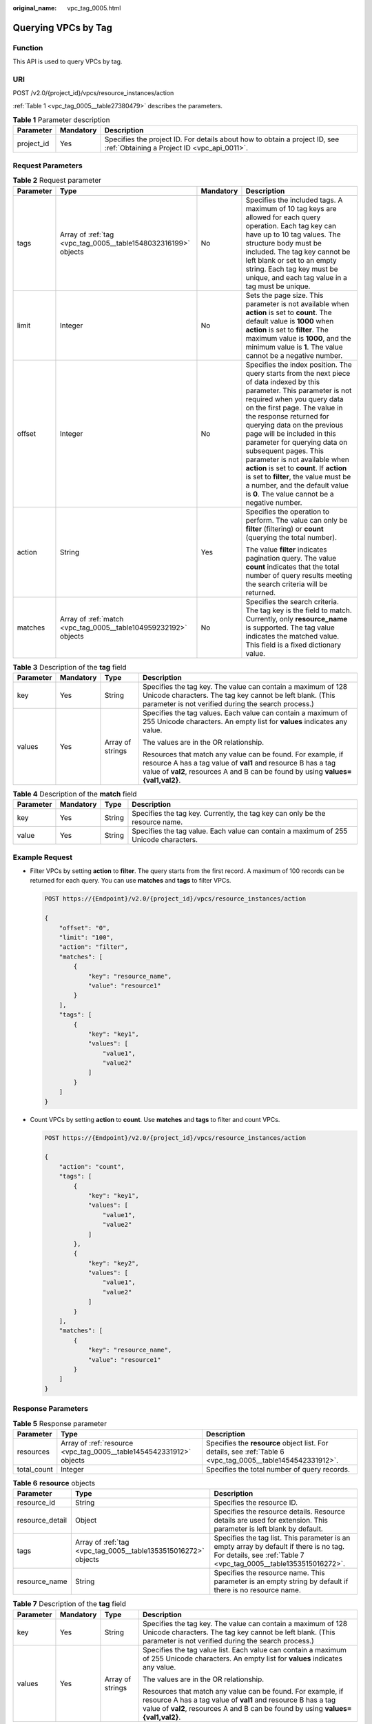 :original_name: vpc_tag_0005.html

.. _vpc_tag_0005:

Querying VPCs by Tag
====================

Function
--------

This API is used to query VPCs by tag.

URI
---

POST /v2.0/{project_id}/vpcs/resource_instances/action

:ref:`Table 1 <vpc_tag_0005__table27380479>` describes the parameters.

.. _vpc_tag_0005__table27380479:

.. table:: **Table 1** Parameter description

   +------------+-----------+---------------------------------------------------------------------------------------------------------------------------+
   | Parameter  | Mandatory | Description                                                                                                               |
   +============+===========+===========================================================================================================================+
   | project_id | Yes       | Specifies the project ID. For details about how to obtain a project ID, see :ref:`Obtaining a Project ID <vpc_api_0011>`. |
   +------------+-----------+---------------------------------------------------------------------------------------------------------------------------+

Request Parameters
------------------

.. table:: **Table 2** Request parameter

   +-----------------+-----------------------------------------------------------------+-----------------+---------------------------------------------------------------------------------------------------------------------------------------------------------------------------------------------------------------------------------------------------------------------------------------------------------------------------------------------------------------------------------------------------------------------------------------------------------------------------------------------------------------------------------------------+
   | Parameter       | Type                                                            | Mandatory       | Description                                                                                                                                                                                                                                                                                                                                                                                                                                                                                                                                 |
   +=================+=================================================================+=================+=============================================================================================================================================================================================================================================================================================================================================================================================================================================================================================================================================+
   | tags            | Array of :ref:`tag <vpc_tag_0005__table1548032316199>` objects  | No              | Specifies the included tags. A maximum of 10 tag keys are allowed for each query operation. Each tag key can have up to 10 tag values. The structure body must be included. The tag key cannot be left blank or set to an empty string. Each tag key must be unique, and each tag value in a tag must be unique.                                                                                                                                                                                                                            |
   +-----------------+-----------------------------------------------------------------+-----------------+---------------------------------------------------------------------------------------------------------------------------------------------------------------------------------------------------------------------------------------------------------------------------------------------------------------------------------------------------------------------------------------------------------------------------------------------------------------------------------------------------------------------------------------------+
   | limit           | Integer                                                         | No              | Sets the page size. This parameter is not available when **action** is set to **count**. The default value is **1000** when **action** is set to **filter**. The maximum value is **1000**, and the minimum value is **1**. The value cannot be a negative number.                                                                                                                                                                                                                                                                          |
   +-----------------+-----------------------------------------------------------------+-----------------+---------------------------------------------------------------------------------------------------------------------------------------------------------------------------------------------------------------------------------------------------------------------------------------------------------------------------------------------------------------------------------------------------------------------------------------------------------------------------------------------------------------------------------------------+
   | offset          | Integer                                                         | No              | Specifies the index position. The query starts from the next piece of data indexed by this parameter. This parameter is not required when you query data on the first page. The value in the response returned for querying data on the previous page will be included in this parameter for querying data on subsequent pages. This parameter is not available when **action** is set to **count**. If **action** is set to **filter**, the value must be a number, and the default value is **0**. The value cannot be a negative number. |
   +-----------------+-----------------------------------------------------------------+-----------------+---------------------------------------------------------------------------------------------------------------------------------------------------------------------------------------------------------------------------------------------------------------------------------------------------------------------------------------------------------------------------------------------------------------------------------------------------------------------------------------------------------------------------------------------+
   | action          | String                                                          | Yes             | Specifies the operation to perform. The value can only be **filter** (filtering) or **count** (querying the total number).                                                                                                                                                                                                                                                                                                                                                                                                                  |
   |                 |                                                                 |                 |                                                                                                                                                                                                                                                                                                                                                                                                                                                                                                                                             |
   |                 |                                                                 |                 | The value **filter** indicates pagination query. The value **count** indicates that the total number of query results meeting the search criteria will be returned.                                                                                                                                                                                                                                                                                                                                                                         |
   +-----------------+-----------------------------------------------------------------+-----------------+---------------------------------------------------------------------------------------------------------------------------------------------------------------------------------------------------------------------------------------------------------------------------------------------------------------------------------------------------------------------------------------------------------------------------------------------------------------------------------------------------------------------------------------------+
   | matches         | Array of :ref:`match <vpc_tag_0005__table104959232192>` objects | No              | Specifies the search criteria. The tag key is the field to match. Currently, only **resource_name** is supported. The tag value indicates the matched value. This field is a fixed dictionary value.                                                                                                                                                                                                                                                                                                                                        |
   +-----------------+-----------------------------------------------------------------+-----------------+---------------------------------------------------------------------------------------------------------------------------------------------------------------------------------------------------------------------------------------------------------------------------------------------------------------------------------------------------------------------------------------------------------------------------------------------------------------------------------------------------------------------------------------------+

.. _vpc_tag_0005__table1548032316199:

.. table:: **Table 3** Description of the **tag** field

   +-----------------+-----------------+------------------+-----------------------------------------------------------------------------------------------------------------------------------------------------------------------------------------------------------------+
   | Parameter       | Mandatory       | Type             | Description                                                                                                                                                                                                     |
   +=================+=================+==================+=================================================================================================================================================================================================================+
   | key             | Yes             | String           | Specifies the tag key. The value can contain a maximum of 128 Unicode characters. The tag key cannot be left blank. (This parameter is not verified during the search process.)                                 |
   +-----------------+-----------------+------------------+-----------------------------------------------------------------------------------------------------------------------------------------------------------------------------------------------------------------+
   | values          | Yes             | Array of strings | Specifies the tag values. Each value can contain a maximum of 255 Unicode characters. An empty list for **values** indicates any value.                                                                         |
   |                 |                 |                  |                                                                                                                                                                                                                 |
   |                 |                 |                  | The values are in the OR relationship.                                                                                                                                                                          |
   |                 |                 |                  |                                                                                                                                                                                                                 |
   |                 |                 |                  | Resources that match any value can be found. For example, if resource A has a tag value of **val1** and resource B has a tag value of **val2**, resources A and B can be found by using **values={val1,val2}**. |
   +-----------------+-----------------+------------------+-----------------------------------------------------------------------------------------------------------------------------------------------------------------------------------------------------------------+

.. _vpc_tag_0005__table104959232192:

.. table:: **Table 4** Description of the **match** field

   +-----------+-----------+--------+--------------------------------------------------------------------------------------+
   | Parameter | Mandatory | Type   | Description                                                                          |
   +===========+===========+========+======================================================================================+
   | key       | Yes       | String | Specifies the tag key. Currently, the tag key can only be the resource name.         |
   +-----------+-----------+--------+--------------------------------------------------------------------------------------+
   | value     | Yes       | String | Specifies the tag value. Each value can contain a maximum of 255 Unicode characters. |
   +-----------+-----------+--------+--------------------------------------------------------------------------------------+

Example Request
---------------

-  Filter VPCs by setting **action** to **filter**. The query starts from the first record. A maximum of 100 records can be returned for each query. You can use **matches** and **tags** to filter VPCs.

   .. code-block:: text

      POST https://{Endpoint}/v2.0/{project_id}/vpcs/resource_instances/action

      {
          "offset": "0",
          "limit": "100",
          "action": "filter",
          "matches": [
              {
                  "key": "resource_name",
                  "value": "resource1"
              }
          ],
          "tags": [
              {
                  "key": "key1",
                  "values": [
                      "value1",
                      "value2"
                  ]
              }
          ]
      }

-  Count VPCs by setting **action** to **count**. Use **matches** and **tags** to filter and count VPCs.

   .. code-block:: text

      POST https://{Endpoint}/v2.0/{project_id}/vpcs/resource_instances/action

      {
          "action": "count",
          "tags": [
              {
                  "key": "key1",
                  "values": [
                      "value1",
                      "value2"
                  ]
              },
              {
                  "key": "key2",
                  "values": [
                      "value1",
                      "value2"
                  ]
              }
          ],
          "matches": [
              {
                  "key": "resource_name",
                  "value": "resource1"
              }
          ]
      }

Response Parameters
-------------------

.. table:: **Table 5** Response parameter

   +-------------+---------------------------------------------------------------------+-------------------------------------------------------------------------------------------------------------+
   | Parameter   | Type                                                                | Description                                                                                                 |
   +=============+=====================================================================+=============================================================================================================+
   | resources   | Array of :ref:`resource <vpc_tag_0005__table1454542331912>` objects | Specifies the **resource** object list. For details, see :ref:`Table 6 <vpc_tag_0005__table1454542331912>`. |
   +-------------+---------------------------------------------------------------------+-------------------------------------------------------------------------------------------------------------+
   | total_count | Integer                                                             | Specifies the total number of query records.                                                                |
   +-------------+---------------------------------------------------------------------+-------------------------------------------------------------------------------------------------------------+

.. _vpc_tag_0005__table1454542331912:

.. table:: **Table 6** **resource** objects

   +-----------------+----------------------------------------------------------------+-------------------------------------------------------------------------------------------------------------------------------------------------------------+
   | Parameter       | Type                                                           | Description                                                                                                                                                 |
   +=================+================================================================+=============================================================================================================================================================+
   | resource_id     | String                                                         | Specifies the resource ID.                                                                                                                                  |
   +-----------------+----------------------------------------------------------------+-------------------------------------------------------------------------------------------------------------------------------------------------------------+
   | resource_detail | Object                                                         | Specifies the resource details. Resource details are used for extension. This parameter is left blank by default.                                           |
   +-----------------+----------------------------------------------------------------+-------------------------------------------------------------------------------------------------------------------------------------------------------------+
   | tags            | Array of :ref:`tag <vpc_tag_0005__table1353515016272>` objects | Specifies the tag list. This parameter is an empty array by default if there is no tag. For details, see :ref:`Table 7 <vpc_tag_0005__table1353515016272>`. |
   +-----------------+----------------------------------------------------------------+-------------------------------------------------------------------------------------------------------------------------------------------------------------+
   | resource_name   | String                                                         | Specifies the resource name. This parameter is an empty string by default if there is no resource name.                                                     |
   +-----------------+----------------------------------------------------------------+-------------------------------------------------------------------------------------------------------------------------------------------------------------+

.. _vpc_tag_0005__table1353515016272:

.. table:: **Table 7** Description of the **tag** field

   +-----------------+-----------------+------------------+-----------------------------------------------------------------------------------------------------------------------------------------------------------------------------------------------------------------+
   | Parameter       | Mandatory       | Type             | Description                                                                                                                                                                                                     |
   +=================+=================+==================+=================================================================================================================================================================================================================+
   | key             | Yes             | String           | Specifies the tag key. The value can contain a maximum of 128 Unicode characters. The tag key cannot be left blank. (This parameter is not verified during the search process.)                                 |
   +-----------------+-----------------+------------------+-----------------------------------------------------------------------------------------------------------------------------------------------------------------------------------------------------------------+
   | values          | Yes             | Array of strings | Specifies the tag value list. Each value can contain a maximum of 255 Unicode characters. An empty list for **values** indicates any value.                                                                     |
   |                 |                 |                  |                                                                                                                                                                                                                 |
   |                 |                 |                  | The values are in the OR relationship.                                                                                                                                                                          |
   |                 |                 |                  |                                                                                                                                                                                                                 |
   |                 |                 |                  | Resources that match any value can be found. For example, if resource A has a tag value of **val1** and resource B has a tag value of **val2**, resources A and B can be found by using **values={val1,val2}**. |
   +-----------------+-----------------+------------------+-----------------------------------------------------------------------------------------------------------------------------------------------------------------------------------------------------------------+

Example Response
----------------

-  When **action** is set to **filter**:

   .. code-block::

      {
            "resources": [
               {
                  "resource_detail": null,
                  "resource_id": "cdfs_cefs_wesas_12_dsad",
                  "resource_name": "resouece1",
                  "tags": [
                      {
                         "key": "key1",
                         "value": "value1"
                      },
                      {
                         "key": "key2",
                         "value": "value1"
                      }
                   ]
               }
             ],
            "total_count": 1000
      }


-  When **action** is set to **count**:

   .. code-block::

      {
             "total_count": 1000
      }

Status Code
-----------

See :ref:`Status Codes <vpc_api_0002>`.

Error Code
----------

See :ref:`Error Codes <vpc_api_0003>`.
